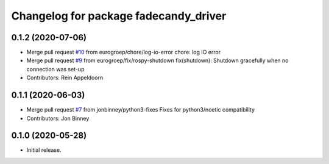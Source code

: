 ^^^^^^^^^^^^^^^^^^^^^^^^^^^^^^^^^^^^^^
Changelog for package fadecandy_driver
^^^^^^^^^^^^^^^^^^^^^^^^^^^^^^^^^^^^^^

0.1.2 (2020-07-06)
------------------
* Merge pull request `#10 <https://github.com/iron-ox/fadecandy_ros/issues/10>`_ from eurogroep/chore/log-io-error
  chore: log IO error
* Merge pull request `#9 <https://github.com/iron-ox/fadecandy_ros/issues/9>`_ from eurogroep/fix/rospy-shutdown
  fix(shutdown): Shutdown gracefully when no connection was set-up
* Contributors: Rein Appeldoorn

0.1.1 (2020-06-03)
------------------
* Merge pull request `#7 <https://github.com/iron-ox/fadecandy_ros/issues/7>`_ from jonbinney/python3-fixes
  Fixes for python3/noetic compatibility
* Contributors: Jon Binney

0.1.0 (2020-05-28)
------------------

- Initial release.
